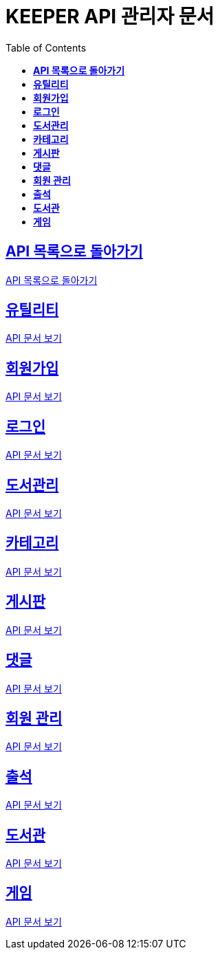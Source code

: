 ifndef::snippets[]
:snippets: ./build/generated-snippets
endif::[]
// 자동으로 생성된 snippet 설정하는 부분

= KEEPER API 관리자 문서
:icons: font
// NOTE, TIP, WARNING, CAUTION, IMPORTANT 같은 경고구들 아이콘화 해줌
:source-highlighter: highlight.js
// source code 블럭에서 사용되는 highlighter 설정, 4개 정도 있던데 차이를 아직 잘 모르겠음.
:toc: left
// table of contents(toc) 왼쪽정렬하여 생성
:toclevels: 1
// default : 2 (==,  ===) 까지 toc에 보여줌.
:sectlinks:
// section( ==, === ... ) 들을 자기 참조 링크가 있게끔 만들어줌

== *API 목록으로 돌아가기*

link:keeper.html[API 목록으로 돌아가기]

== *유틸리티*

link:utilAdmin.html[API 문서 보기]

== *회원가입*

link:signupAdmin.html[API 문서 보기]

== *로그인*

link:signinAdmin.html[API 문서 보기]

== *도서관리*

link:bookmanageAdmin.html[API 문서 보기]

== *카테고리*

link:categoryAdmin.html[API 문서 보기]

== *게시판*

link:postingAdmin.html[API 문서 보기]

== *댓글*

link:posting/commentAdmin.html[API 문서 보기]

== *회원 관리*

link:memberAdmin.html[API 문서 보기]

== *출석*

link:attendanceAdmin.html[API 문서 보기]

== *도서관*

link:librarymainAdmin.html[API 문서 보기]

== *게임*

link:gameAdmin.html[API 문서 보기]